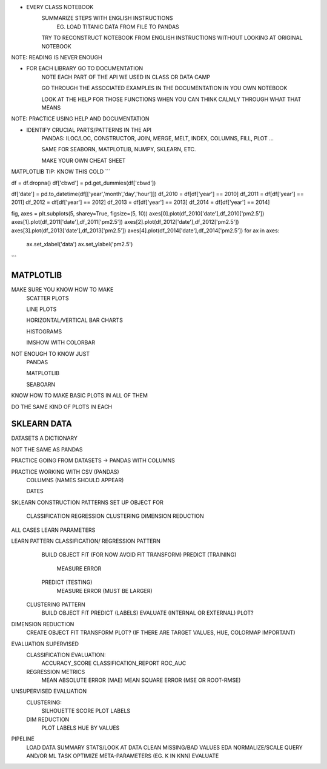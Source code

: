 * EVERY CLASS NOTEBOOK
    SUMMARIZE STEPS WITH ENGLISH INSTRUCTIONS
        EG. LOAD TITANIC DATA FROM FILE TO PANDAS

    TRY TO RECONSTRUCT NOTEBOOK FROM ENGLISH INSTRUCTIONS WITHOUT LOOKING AT ORIGINAL NOTEBOOK

NOTE: READING IS NEVER ENOUGH

* FOR EACH LIBRARY GO TO DOCUMENTATION
    NOTE EACH PART OF THE API WE USED IN CLASS OR DATA CAMP

    GO THROUGH THE ASSOCIATED EXAMPLES IN THE DOCUMENTATION IN YOU OWN NOTEBOOK

    LOOK AT THE HELP FOR THOSE FUNCTIONS WHEN YOU CAN THINK CALMLY THROUGH WHAT THAT MEANS

NOTE: PRACTICE USING HELP AND DOCUMENTATION

* IDENTIFY CRUCIAL PARTS/PATTERNS IN THE API
    PANDAS: ILOC/LOC, CONSTRUCTOR, JOIN, MERGE, MELT, INDEX, COLUMNS, FILL, PLOT ...

    SAME FOR SEABORN, MATPLOTLIB, NUMPY, SKLEARN, ETC. 

    MAKE YOUR OWN CHEAT SHEET





MATPLOTLIB TIP: KNOW THIS COLD
```

df = df.dropna()
df['cbwd'] = pd.get_dummies(df['cbwd'])

df['date'] = pd.to_datetime(df[['year','month','day','hour']])
df_2010 = df[df['year'] == 2010]
df_2011 = df[df['year'] == 2011]
df_2012 = df[df['year'] == 2012]
df_2013 = df[df['year'] == 2013]
df_2014 = df[df['year'] == 2014]

fig, axes = plt.subplots(5, sharey=True, figsize=(5, 10))
axes[0].plot(df_2010['date'],df_2010['pm2.5'])
axes[1].plot(df_2011['date'],df_2011['pm2.5'])
axes[2].plot(df_2012['date'],df_2012['pm2.5'])
axes[3].plot(df_2013['date'],df_2013['pm2.5'])
axes[4].plot(df_2014['date'],df_2014['pm2.5'])
for ax in axes:
    ax.set_xlabel('data')
    ax.set_ylabel('pm2.5')
```

MATPLOTLIB
====================

MAKE SURE YOU KNOW HOW TO MAKE
    SCATTER PLOTS

    LINE PLOTS

    HORIZONTAL/VERTICAL BAR CHARTS

    HISTOGRAMS

    IMSHOW WITH COLORBAR

NOT ENOUGH TO KNOW JUST
    PANDAS

    MATPLOTLIB

    SEABOARN

KNOW HOW TO MAKE BASIC PLOTS IN ALL OF THEM

DO THE SAME KIND OF PLOTS IN EACH



SKLEARN DATA
====================
DATASETS A DICTIONARY

NOT THE SAME AS PANDAS

PRACTICE GOING FROM DATASETS -> PANDAS WITH COLUMNS

PRACTICE WORKING WITH CSV (PANDAS)
    COLUMNS (NAMES SHOULD APPEAR)

    DATES


SKLEARN CONSTRUCTION PATTERNS
SET UP OBJECT FOR
    CLASSIFICATION
    REGRESSION
    CLUSTERING
    DIMENSION REDUCTION

ALL CASES LEARN PARAMETERS


LEARN PATTERN CLASSIFICATION/ REGRESSION PATTERN
    BUILD OBJECT
    FIT (FOR NOW AVOID FIT TRANSFORM)
    PREDICT (TRAINING)
        MEASURE ERROR
    PREDICT (TESTING)
        MEASURE ERROR (MUST BE LARGER)


 CLUSTERING PATTERN
    BUILD OBJECT
    FIT
    PREDICT (LABELS)
    EVALUATE (INTERNAL OR EXTERNAL)
    PLOT?


DIMENSION REDUCTION
    CREATE OBJECT
    FIT
    TRANSFORM
    PLOT? (IF THERE ARE TARGET VALUES, HUE, COLORMAP IMPORTANT)


EVALUATION SUPERVISED    
    CLASSIFICATION EVALUATION:
        ACCURACY_SCORE
        CLASSIFICATION_REPORT
        ROC_AUC

    REGRESSION METRICS
        MEAN ABSOLUTE ERROR (MAE)
        MEAN SQUARE ERROR (MSE OR ROOT-RMSE)


UNSUPERVISED EVALUATION
    CLUSTERING:
        SILHOUETTE SCORE
        PLOT LABELS

    DIM REDUCTION
        PLOT LABELS
        HUE BY VALUES


PIPELINE
     LOAD DATA
     SUMMARY STATS/LOOK AT DATA
     CLEAN MISSING/BAD VALUES
     EDA
     NORMALIZE/SCALE
     QUERY AND/OR ML TASK
     OPTIMIZE META-PARAMETERS (EG. K IN KNN)
     EVALUATE